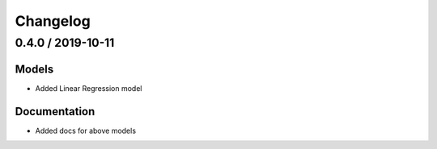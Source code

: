 Changelog
=========

0.4.0 / 2019-10-11
-------------------

Models
+++++++

-  Added Linear Regression model


Documentation
+++++++++++++

-  Added docs for above models